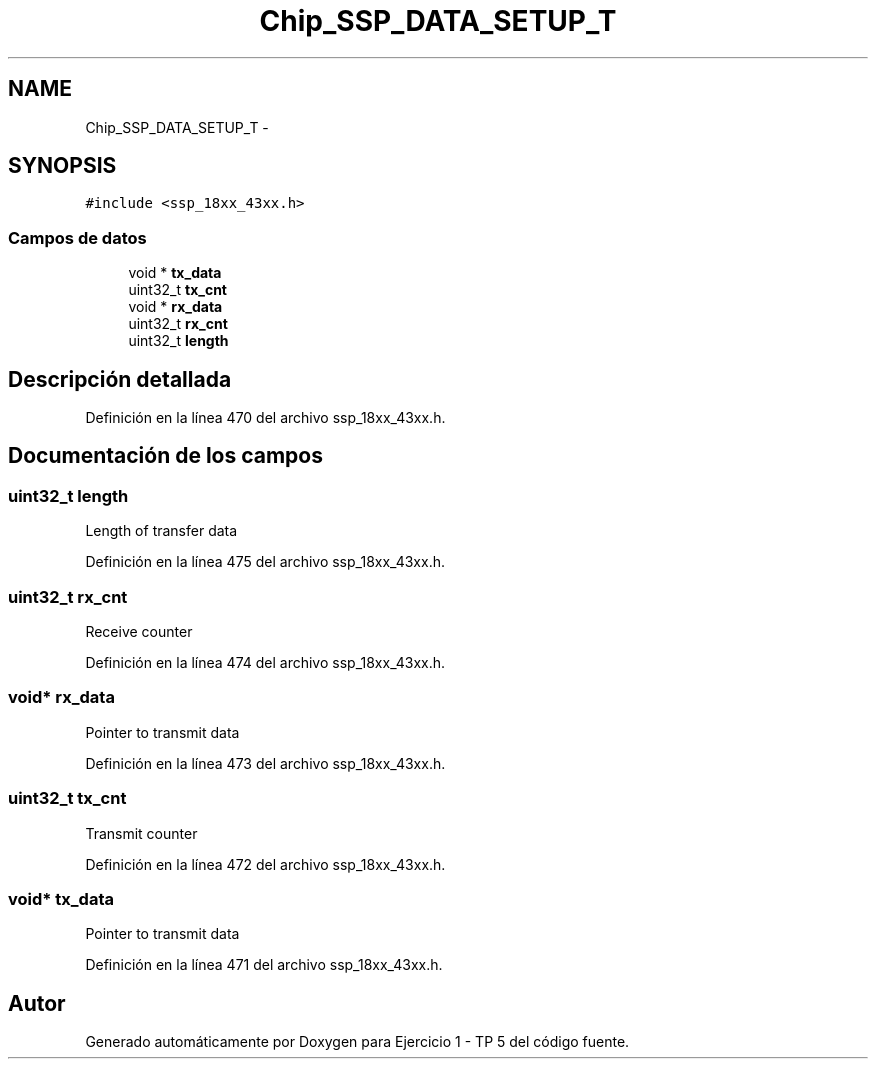 .TH "Chip_SSP_DATA_SETUP_T" 3 "Viernes, 14 de Septiembre de 2018" "Ejercicio 1 - TP 5" \" -*- nroff -*-
.ad l
.nh
.SH NAME
Chip_SSP_DATA_SETUP_T \- 
.SH SYNOPSIS
.br
.PP
.PP
\fC#include <ssp_18xx_43xx\&.h>\fP
.SS "Campos de datos"

.in +1c
.ti -1c
.RI "void * \fBtx_data\fP"
.br
.ti -1c
.RI "uint32_t \fBtx_cnt\fP"
.br
.ti -1c
.RI "void * \fBrx_data\fP"
.br
.ti -1c
.RI "uint32_t \fBrx_cnt\fP"
.br
.ti -1c
.RI "uint32_t \fBlength\fP"
.br
.in -1c
.SH "Descripción detallada"
.PP 
Definición en la línea 470 del archivo ssp_18xx_43xx\&.h\&.
.SH "Documentación de los campos"
.PP 
.SS "uint32_t length"
Length of transfer data 
.PP
Definición en la línea 475 del archivo ssp_18xx_43xx\&.h\&.
.SS "uint32_t rx_cnt"
Receive counter 
.PP
Definición en la línea 474 del archivo ssp_18xx_43xx\&.h\&.
.SS "void* rx_data"
Pointer to transmit data 
.PP
Definición en la línea 473 del archivo ssp_18xx_43xx\&.h\&.
.SS "uint32_t tx_cnt"
Transmit counter 
.PP
Definición en la línea 472 del archivo ssp_18xx_43xx\&.h\&.
.SS "void* tx_data"
Pointer to transmit data 
.PP
Definición en la línea 471 del archivo ssp_18xx_43xx\&.h\&.

.SH "Autor"
.PP 
Generado automáticamente por Doxygen para Ejercicio 1 - TP 5 del código fuente\&.
